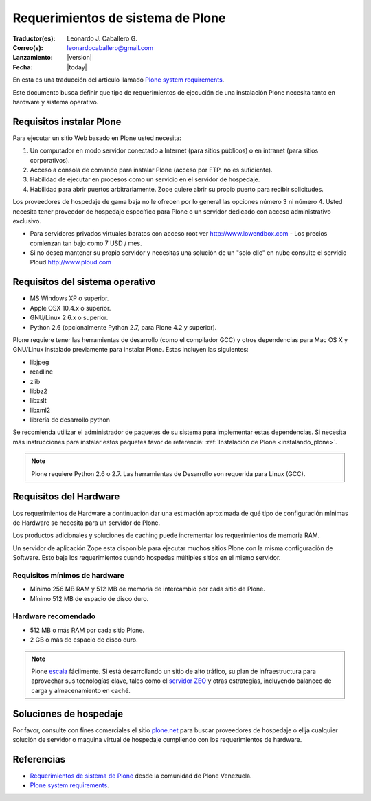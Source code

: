 .. -*- coding: utf-8 -*-

.. highlight:: rest

.. _requerimientos_sistema:

­­Requerimientos de sistema de Plone
==================================

:Traductor(es): Leonardo J. Caballero G.
:Correo(s): leonardocaballero@gmail.com
:Lanzamiento: |version|
:Fecha: |today|

En esta es una traducción del articulo llamado `Plone system requirements`_.

­Este documento busca definir que tipo de requerimientos de ejecución 
de una instalación Plone necesita tanto en hardware y sistema operativo.


Requisitos instalar Plone
-------------------------

Para ejecutar un sitio Web basado en Plone usted necesita:


1.  Un computador en modo servidor conectado a Internet (para sitios
    públicos) o en intranet (para sitios corporativos).
2.  Acceso a consola de comando para instalar Plone (acceso por FTP, no
    es suficiente).
3.  Habilidad de ejecutar en procesos como un servicio en el servidor de
    hospedaje.
4.  Habilidad para abrir puertos arbitrariamente. Zope quiere abrir su
    propio puerto para recibir solicitudes.

Los proveedores de hospedaje de gama baja no le ofrecen por lo general las
opciones número 3 ni número 4. Usted necesita tener proveedor de hospedaje
específico para Plone o un servidor dedicado con acceso administrativo
exclusivo.

-   Para servidores privados virtuales baratos con acceso root ver 
    http://www.lowendbox.com - Los precios comienzan tan bajo como 7 USD / mes.

-   Si no desea mantener su propio servidor y necesitas una solución de un 
    "solo clic" en nube consulte el servicio Ploud http://www.ploud.com

Requisitos del sistema operativo
--------------------------------

-   MS Windows XP o superior.
-   Apple OSX 10.4.x o superior.
-   GNU/Linux 2.6.x o superior.
-   Python 2.6 (opcionalmente Python 2.7, para Plone 4.2 y superior).

Plone requiere tener las herramientas de desarrollo (como el compilador GCC) 
y otros dependencias para Mac OS X y GNU/Linux instalado previamente para 
instalar Plone. Estas incluyen las siguientes:

-   libjpeg
-   readline
-   zlib
-   libbz2
-   libxslt
-   libxml2
-   librería de desarrollo python

Se recomienda utilizar el administrador de paquetes de su sistema para implementar 
estas dependencias. Si necesita más instrucciones para instalar estos paquetes 
favor de referencia: :ref:`Instalación de Plone <instalando_plone>`.

.. note::
    Plone requiere Python 2.6 o 2.7. Las herramientas de Desarrollo son requerida para Linux (GCC).

Requisitos del Hardware
-----------------------

Los requerimientos de Hardware a continuación dar una estimación aproximada
de qué tipo de configuración mínimas de Hardware se necesita para un servidor
de Plone.

Los productos adicionales y soluciones de caching puede incrementar los
requerimientos de memoria RAM.

Un servidor de aplicación Zope esta disponible para ejecutar muchos sitios
Plone con la misma configuración de Software. Esto baja los requerimientos
cuando hospedas múltiples sitios en el mismo servidor.


Requisitos mínimos de hardware
~~~~~~~~~~~~~~~~~~~~~~~~~~~~~~

-   Mínimo 256 MB RAM y 512 MB de memoria de intercambio por cada sitio
    de Plone.
-   Mínimo 512 MB de espacio de disco duro.


Hardware recomendado
~~~~~~~~~~~~~~~~~~~~

-   512 MB o más RAM por cada sitio Plone.
-   2 GB o más de espacio de disco duro.

.. note::
    Plone `escala`_ fácilmente. Si está desarrollando un sitio de alto tráfico, 
    su plan de infraestructura para aprovechar sus tecnologías clave, tales 
    como el `servidor ZEO`_ y otras estrategias, incluyendo balanceo de carga 
    y almacenamiento en caché.


Soluciones de hospedaje
-----------------------

Por favor, consulte con fines comerciales el sitio `plone.net`_ para buscar
proveedores de hospedaje o elija cualquier solución de servidor o maquina
virtual de hospedaje cumpliendo con los requerimientos de hardware.

Referencias
-----------

-   `Requerimientos de sistema de Plone`_ desde la comunidad de Plone Venezuela.
-   `Plone system requirements`_.

.. _Requerimientos de sistema de Plone: http://www.coactivate.org/projects/ploneve/~xad~xadrequerimientos-de-sistema-de-plone
.. _plone.net: http://plone.net/hosting-providers
.. _Plone system requirements: http://plone.org/documentation/kb/plone-system-requirements
.. _Hosting providers from plone.net website: http://plone.org/support/hosting-providers
.. _escala: http://plone.org/documentation/faq/scalability
.. _servidor ZEO: http://plone.org/documentation/glossary/zeo-server
